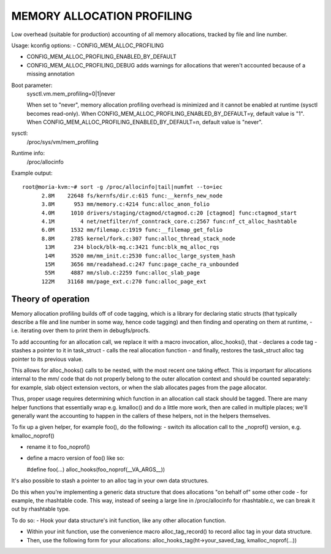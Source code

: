 .. SPDX-License-Identifier: GPL-2.0

===========================
MEMORY ALLOCATION PROFILING
===========================

Low overhead (suitable for production) accounting of all memory allocations,
tracked by file and line number.

Usage:
kconfig options:
- CONFIG_MEM_ALLOC_PROFILING

- CONFIG_MEM_ALLOC_PROFILING_ENABLED_BY_DEFAULT

- CONFIG_MEM_ALLOC_PROFILING_DEBUG
  adds warnings for allocations that weren't accounted because of a
  missing annotation

Boot parameter:
  sysctl.vm.mem_profiling=0|1|never

  When set to "never", memory allocation profiling overhead is minimized and it
  cannot be enabled at runtime (sysctl becomes read-only).
  When CONFIG_MEM_ALLOC_PROFILING_ENABLED_BY_DEFAULT=y, default value is "1".
  When CONFIG_MEM_ALLOC_PROFILING_ENABLED_BY_DEFAULT=n, default value is "never".

sysctl:
  /proc/sys/vm/mem_profiling

Runtime info:
  /proc/allocinfo

Example output::

  root@moria-kvm:~# sort -g /proc/allocinfo|tail|numfmt --to=iec
        2.8M    22648 fs/kernfs/dir.c:615 func:__kernfs_new_node
        3.8M      953 mm/memory.c:4214 func:alloc_anon_folio
        4.0M     1010 drivers/staging/ctagmod/ctagmod.c:20 [ctagmod] func:ctagmod_start
        4.1M        4 net/netfilter/nf_conntrack_core.c:2567 func:nf_ct_alloc_hashtable
        6.0M     1532 mm/filemap.c:1919 func:__filemap_get_folio
        8.8M     2785 kernel/fork.c:307 func:alloc_thread_stack_node
         13M      234 block/blk-mq.c:3421 func:blk_mq_alloc_rqs
         14M     3520 mm/mm_init.c:2530 func:alloc_large_system_hash
         15M     3656 mm/readahead.c:247 func:page_cache_ra_unbounded
         55M     4887 mm/slub.c:2259 func:alloc_slab_page
        122M    31168 mm/page_ext.c:270 func:alloc_page_ext

Theory of operation
===================

Memory allocation profiling builds off of code tagging, which is a library for
declaring static structs (that typically describe a file and line number in
some way, hence code tagging) and then finding and operating on them at runtime,
- i.e. iterating over them to print them in debugfs/procfs.

To add accounting for an allocation call, we replace it with a macro
invocation, alloc_hooks(), that
- declares a code tag
- stashes a pointer to it in task_struct
- calls the real allocation function
- and finally, restores the task_struct alloc tag pointer to its previous value.

This allows for alloc_hooks() calls to be nested, with the most recent one
taking effect. This is important for allocations internal to the mm/ code that
do not properly belong to the outer allocation context and should be counted
separately: for example, slab object extension vectors, or when the slab
allocates pages from the page allocator.

Thus, proper usage requires determining which function in an allocation call
stack should be tagged. There are many helper functions that essentially wrap
e.g. kmalloc() and do a little more work, then are called in multiple places;
we'll generally want the accounting to happen in the callers of these helpers,
not in the helpers themselves.

To fix up a given helper, for example foo(), do the following:
- switch its allocation call to the _noprof() version, e.g. kmalloc_noprof()

- rename it to foo_noprof()

- define a macro version of foo() like so:

  #define foo(...) alloc_hooks(foo_noprof(__VA_ARGS__))

It's also possible to stash a pointer to an alloc tag in your own data structures.

Do this when you're implementing a generic data structure that does allocations
"on behalf of" some other code - for example, the rhashtable code. This way,
instead of seeing a large line in /proc/allocinfo for rhashtable.c, we can
break it out by rhashtable type.

To do so:
- Hook your data structure's init function, like any other allocation function.

- Within your init function, use the convenience macro alloc_tag_record() to
  record alloc tag in your data structure.

- Then, use the following form for your allocations:
  alloc_hooks_tag(ht->your_saved_tag, kmalloc_noprof(...))
